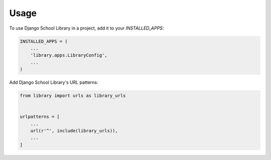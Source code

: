 =====
Usage
=====

To use Django School Library in a project, add it to your `INSTALLED_APPS`:

.. code-block:: python

    INSTALLED_APPS = (
        ...
        'library.apps.LibraryConfig',
        ...
    )

Add Django School Library's URL patterns:

.. code-block:: python

    from library import urls as library_urls


    urlpatterns = [
        ...
        url(r'^', include(library_urls)),
        ...
    ]

